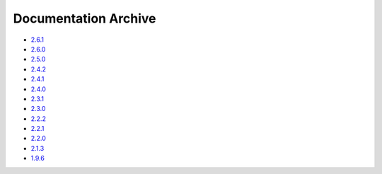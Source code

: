 Documentation Archive
=====================

- `2.6.1 <https://pyproj4.github.io/pyproj/v2.6.1rel/>`_
- `2.6.0 <https://pyproj4.github.io/pyproj/v2.6.0rel/>`_
- `2.5.0 <https://pyproj4.github.io/pyproj/v2.5.0rel/>`_
- `2.4.2 <https://pyproj4.github.io/pyproj/v2.4.2rel/>`_
- `2.4.1 <https://pyproj4.github.io/pyproj/v2.4.1rel/>`_
- `2.4.0 <https://pyproj4.github.io/pyproj/v2.4.0rel/>`_
- `2.3.1 <https://pyproj4.github.io/pyproj/v2.3.1rel/>`_
- `2.3.0 <https://pyproj4.github.io/pyproj/v2.3.0rel/>`_
- `2.2.2 <https://pyproj4.github.io/pyproj/v2.2.2rel/>`_
- `2.2.1 <https://pyproj4.github.io/pyproj/v2.2.1rel/>`_
- `2.2.0 <https://pyproj4.github.io/pyproj/v2.2.0rel/>`_
- `2.1.3 <https://pyproj4.github.io/pyproj/v2.1.3rel/>`_
- `1.9.6 <https://pyproj4.github.io/pyproj/v1.9.6rel/>`_
